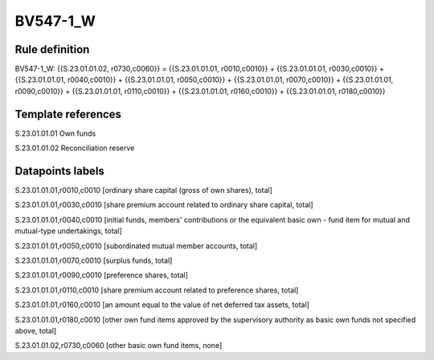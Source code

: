 =========
BV547-1_W
=========

Rule definition
---------------

BV547-1_W: {{S.23.01.01.02, r0730,c0060}} = {{S.23.01.01.01, r0010,c0010}} + {{S.23.01.01.01, r0030,c0010}} + {{S.23.01.01.01, r0040,c0010}} + {{S.23.01.01.01, r0050,c0010}} + {{S.23.01.01.01, r0070,c0010}} + {{S.23.01.01.01, r0090,c0010}} + {{S.23.01.01.01, r0110,c0010}} + {{S.23.01.01.01, r0160,c0010}} + {{S.23.01.01.01, r0180,c0010}}


Template references
-------------------

S.23.01.01.01 Own funds

S.23.01.01.02 Reconciliation reserve


Datapoints labels
-----------------

S.23.01.01.01,r0010,c0010 [ordinary share capital (gross of own shares), total]

S.23.01.01.01,r0030,c0010 [share premium account related to ordinary share capital, total]

S.23.01.01.01,r0040,c0010 [initial funds, members' contributions or the equivalent basic own - fund item for mutual and mutual-type undertakings, total]

S.23.01.01.01,r0050,c0010 [subordinated mutual member accounts, total]

S.23.01.01.01,r0070,c0010 [surplus funds, total]

S.23.01.01.01,r0090,c0010 [preference shares, total]

S.23.01.01.01,r0110,c0010 [share premium account related to preference shares, total]

S.23.01.01.01,r0160,c0010 [an amount equal to the value of net deferred tax assets, total]

S.23.01.01.01,r0180,c0010 [other own fund items approved by the supervisory authority as basic own funds not specified above, total]

S.23.01.01.02,r0730,c0060 [other basic own fund items, none]



